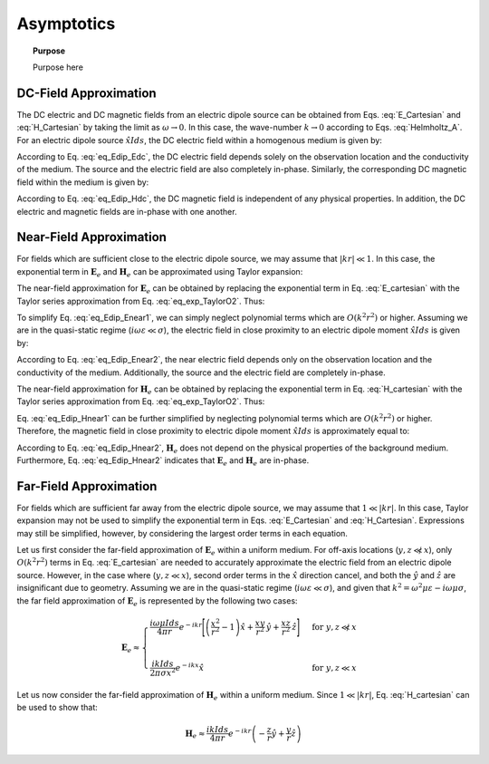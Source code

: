 .. _frequency_domain_electric_dipole_asymptotics:

Asymptotics
===========

.. topic:: Purpose

    Purpose here


DC-Field Approximation
----------------------

The DC electric and DC magnetic fields from an electric dipole source can be obtained from Eqs. :eq:`E_Cartesian` and :eq:`H_Cartesian` by taking the limit as :math:`\omega \rightarrow 0`.
In this case, the wave-number :math:`k \rightarrow 0` according to Eqs. :eq:`Helmholtz_A`.
For an electric dipole source :math:`\hat x I ds`, the DC electric field within a homogenous medium is given by:

.. math::
	\lim_{\omega \rightarrow 0} \mathbf{E}_e = \frac{I ds}{4 \pi \sigma  r^3} \left[ \left(\frac{3x^2}{r^2} - 1 \right) \hat{x} + \frac{3xy}{r^2} \hat{y} + \frac{3xz}{r^2} \hat{z} \right]
	:label: eq_Edip_Edc

According to Eq. :eq:`eq_Edip_Edc`, the DC electric field depends solely on the observation location and the conductivity of the medium.
The source and the electric field are also completely in-phase.
Similarly, the corresponding DC magnetic field within the medium is given by:

.. math::
	\lim_{\omega \rightarrow 0} \mathbf{H}_e = \frac{I ds}{4 \pi r^2} \left( -\frac{z}{r} \hat{y} + \frac{y}{r} \hat{z} \right)
	:label: eq_Edip_Hdc

According to Eq. :eq:`eq_Edip_Hdc`, the DC magnetic field is independent of any physical properties.
In addition, the DC electric and magnetic fields are in-phase with one another.


Near-Field Approximation
------------------------

For fields which are sufficient close to the electric dipole source, we may assume that :math:`| kr | \ll 1`.
In this case, the exponential term in :math:`\mathbf{E}_e` and :math:`\mathbf{H}_e` can be approximated using Taylor expansion:

.. math::
	e^{-ikr} \approx 1 - ikr + O \left ( k^2 r^2 \right )
	:label: eq_exp_TaylorO2

The near-field approximation for :math:`\mathbf{E}_e` can be obtained by replacing the exponential term in Eq. :eq:`E_cartesian` with the Taylor series approximation from Eq. :eq:`eq_exp_TaylorO2`.
Thus:

.. math::
	\mathbf{E}_e \approx \frac{I ds}{4 \pi (\sigma + i \omega \varepsilon) r^3} \left ( 1 - ikr + O \left ( k^2 r^2 \right ) \right ) \left[ \left(\frac{x^2}{r^2} \hat{x} + \frac{xy}{r^2} \hat{y} + \frac{xz}{r^2} \hat{z} \right) \left(-k^2 r^2 + 3ikr +3 \right) + \left(k^2 r^2 - ikr -1 \right) \hat{x} \right]
	:label: eq_Edip_Enear1

To simplify Eq. :eq:`eq_Edip_Enear1`, we can simply neglect polynomial terms which are :math:`O(k^2 r^2)` or higher. 
Assuming we are in the quasi-static regime (:math:`i\omega\varepsilon \ll \sigma`), the electric field in close proximity to an electric dipole moment :math:`\hat x I ds` is given by:

.. math::
	\mathbf{E}_e \approx \frac{I ds}{4 \pi \sigma r^3} \left[ \left(\frac{3x^2}{r^2} - 1 \right) \hat{x} + \frac{3xy}{r^2} \hat{y} + \frac{3xz}{r^2} \hat{z} \right] + O(k^2 r^2 )
	:label: eq_Edip_Enear2

According to Eq. :eq:`eq_Edip_Enear2`, the near electric field depends only on the observation location and the conductivity of the medium.
Additionally, the source and the electric field are completely in-phase.

The near-field approximation for :math:`\mathbf{H}_e` can be obtained by replacing the exponential term in Eq. :eq:`H_cartesian` with the Taylor series approximation from Eq. :eq:`eq_exp_TaylorO2`.
Thus:

.. math::
	\mathbf{H}_e \approx \frac{I ds}{4 \pi r^2} \left( ikr + 1 \right) \left ( 1 - ikr + O \left ( k^2 r^2 \right ) \right ) \left( -\frac{z}{r} \hat{y} + \frac{y}{r} \hat{z} \right) 
	:label: eq_Edip_Hnear1

Eq. :eq:`eq_Edip_Hnear1` can be further simplified by neglecting polynomial terms which are :math:`O(k^2 r^2)` or higher. 
Therefore, the magnetic field in close proximity to electric dipole moment :math:`\hat x I ds` is approximately equal to:

.. math::
	\mathbf{H}_e \approx \frac{I ds}{4 \pi r^2} \left( -\frac{z}{r} \hat{y} + \frac{y}{r} \hat{z} \right) + O(k^2 r^2 )
	:label: eq_Edip_Hnear2

According to Eq. :eq:`eq_Edip_Hnear2`, :math:`\mathbf{H}_e` does not depend on the physical properties of the background medium.
Furthermore, Eq. :eq:`eq_Edip_Hnear2` indicates that :math:`\mathbf{E}_e` and :math:`\mathbf{H}_e` are in-phase.

Far-Field Approximation
-----------------------

For fields which are sufficient far away from the electric dipole source, we may assume that :math:`1 \ll | kr |`.
In this case, Taylor expansion may not be used to simplify the exponential term in Eqs. :eq:`E_Cartesian` and :eq:`H_Cartesian`.
Expressions may still be simplified, however, by considering the largest order terms in each equation. 

Let us first consider the far-field approximation of :math:`\mathbf{E}_e` within a uniform medium.
For off-axis locations (:math:`y,z \not \ll x`), only :math:`O (k^2r^2)` terms in Eq. :eq:`E_cartesian` are needed to accurately approximate the electric field from an electric dipole source.
However, in the case where (:math:`y,z \ll x`), second order terms in the :math:`\hat x` direction cancel, and both the :math:`\hat y` and :math:`\hat z` are insignificant due to geometry.
Assuming we are in the quasi-static regime (:math:`i\omega\varepsilon \ll \sigma`), and given that :math:`k^2 = \omega^2 \mu \varepsilon - i \omega \mu \sigma`, the far field approximation of :math:`\mathbf{E}_e` is represented by the following two cases:

.. math::
	\mathbf{E}_e \approx
	\begin{cases}
	\dfrac{i\omega \mu I ds}{4 \pi r} e^{-ikr} \Bigg [ \left ( \dfrac{x^2}{r^2} - 1 \right ) \hat x + \dfrac{xy}{r^2} \, \hat y + \dfrac{xz}{r^2} \, \hat z \Bigg ] \; \; &\textrm{for} \; \; y,z \not \ll x \\
	\; & \; \\
	\dfrac{ik Ids}{2\pi \sigma x^2} e^{-ikx} \hat x &\textrm{for} \; \; y,z \ll x
	\end{cases}

Let us now consider the far-field approximation of :math:`\mathbf{H}_e` within a uniform medium.
Since :math:`1 \ll | kr |`, Eq. :eq:`H_cartesian` can be used to show that:

.. math::
	\mathbf{H}_e \approx \frac{ik I ds}{4\pi r} e^{-ikr} \left ( -\frac{z}{r}\hat y + \frac{y}{r}\hat z \right )




